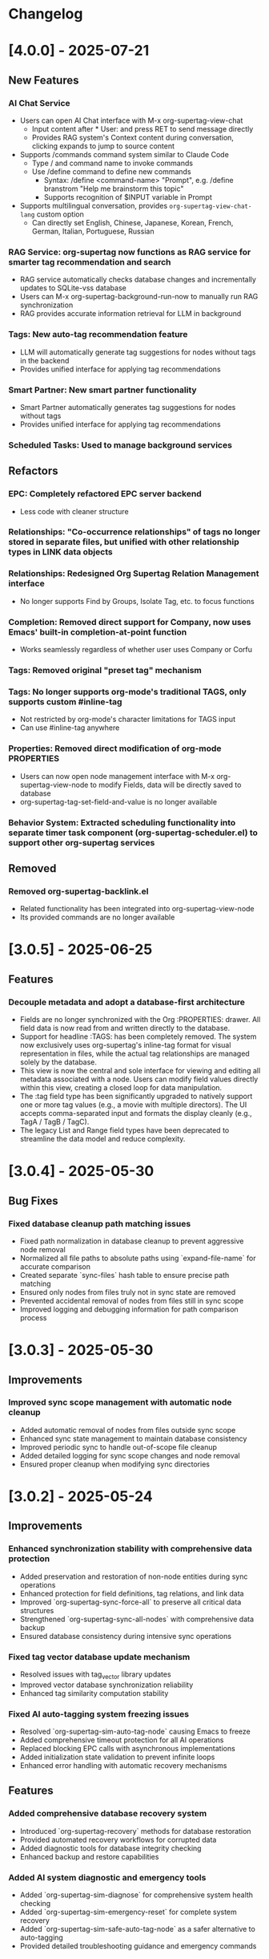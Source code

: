 * Changelog
* [4.0.0] - 2025-07-21
** New Features
*** AI Chat Service
- Users can open AI Chat interface with M-x org-supertag-view-chat
  - Input content after * User: and press RET to send message directly
  - Provides RAG system's Context content during conversation, clicking expands to jump to source content
- Supports /commands command system similar to Claude Code
  - Type / and command name to invoke commands
  - Use /define command to define new commands
    - Syntax: /define <command-name> "Prompt", e.g. /define branstrom "Help me brainstorm this topic"
    - Supports recognition of $INPUT variable in Prompt
- Supports multilingual conversation, provides ~org-supertag-view-chat-lang~ custom option
  - Can directly set English, Chinese, Japanese, Korean, French, German, Italian, Portuguese, Russian

*** RAG Service: org-supertag now functions as RAG service for smarter tag recommendation and search
- RAG service automatically checks database changes and incrementally updates to SQLite-vss database
- Users can M-x org-supertag-background-run-now to manually run RAG synchronization
- RAG provides accurate information retrieval for LLM in background

*** Tags: New auto-tag recommendation feature
- LLM will automatically generate tag suggestions for nodes without tags in the backend
- Provides unified interface for applying tag recommendations

*** Smart Partner: New smart partner functionality
- Smart Partner automatically generates tag suggestions for nodes without tags
- Provides unified interface for applying tag recommendations

*** Scheduled Tasks: Used to manage background services

** Refactors
*** EPC: Completely refactored EPC server backend
- Less code with cleaner structure

*** Relationships: "Co-occurrence relationships" of tags no longer stored in separate files, but unified with other relationship types in LINK data objects

*** Relationships: Redesigned *Org Supertag Relation Management* interface
- No longer supports Find by Groups, Isolate Tag, etc. to focus functions

*** Completion: Removed direct support for Company, now uses Emacs' built-in completion-at-point function
- Works seamlessly regardless of whether user uses Company or Corfu

*** Tags: Removed original "preset tag" mechanism

*** Tags: No longer supports org-mode's traditional TAGS, only supports custom #inline-tag
- Not restricted by org-mode's character limitations for TAGS input
- Can use #inline-tag anywhere

*** Properties: Removed direct modification of org-mode PROPERTIES
- Users can now open node management interface with M-x org-supertag-view-node to modify Fields, data will be directly saved to database
- org-supertag-tag-set-field-and-value is no longer available

*** Behavior System: Extracted scheduling functionality into separate timer task component (org-supertag-scheduler.el) to support other org-supertag services

** Removed
*** Removed org-supertag-backlink.el
- Related functionality has been integrated into org-supertag-view-node
- Its provided commands are no longer available

* [3.0.5] - 2025-06-25
** Features
*** Decouple metadata and adopt a database-first architecture
- Fields are no longer synchronized with the Org :PROPERTIES: drawer. All field data is now read from and written directly to the database.
- Support for headline :TAGS: has been completely removed. The system now exclusively uses org-supertag's inline-tag format for visual representation in files, while the actual tag relationships are managed solely by the database.
- This view is now the central and sole interface for viewing and editing all metadata associated with a node. Users can modify field values directly within this view, creating a closed loop for data manipulation.
- The :tag field type has been significantly upgraded to natively support one or more tag values (e.g., a movie with multiple directors). The UI accepts comma-separated input and formats the display cleanly (e.g., TagA / TagB / TagC).
- The legacy List and Range field types have been deprecated to streamline the data model and reduce complexity.

* [3.0.4] - 2025-05-30
** Bug Fixes
*** Fixed database cleanup path matching issues
- Fixed path normalization in database cleanup to prevent aggressive node removal
- Normalized all file paths to absolute paths using `expand-file-name` for accurate comparison
- Created separate `sync-files` hash table to ensure precise path matching
- Ensured only nodes from files truly not in sync state are removed
- Prevented accidental removal of nodes from files still in sync scope
- Improved logging and debugging information for path comparison process

* [3.0.3] - 2025-05-30
** Improvements
*** Improved sync scope management with automatic node cleanup
- Added automatic removal of nodes from files outside sync scope
- Enhanced sync state management to maintain database consistency
- Improved periodic sync to handle out-of-scope file cleanup
- Added detailed logging for sync scope changes and node removal
- Ensured proper cleanup when modifying sync directories

* [3.0.2] - 2025-05-24
** Improvements
*** Enhanced synchronization stability with comprehensive data protection
- Added preservation and restoration of non-node entities during sync operations
- Enhanced protection for field definitions, tag relations, and link data
- Improved `org-supertag-sync-force-all` to preserve all critical data structures
- Strengthened `org-supertag-sync-all-nodes` with comprehensive data backup
- Ensured database consistency during intensive sync operations

*** Fixed tag vector database update mechanism
- Resolved issues with tag_vector library updates
- Improved vector database synchronization reliability
- Enhanced tag similarity computation stability

*** Fixed AI auto-tagging system freezing issues
- Resolved `org-supertag-sim-auto-tag-node` causing Emacs to freeze
- Added comprehensive timeout protection for all AI operations
- Replaced blocking EPC calls with asynchronous implementations
- Added initialization state validation to prevent infinite loops
- Enhanced error handling with automatic recovery mechanisms

** Features
*** Added comprehensive database recovery system
- Introduced `org-supertag-recovery` methods for database restoration
- Provided automated recovery workflows for corrupted data
- Added diagnostic tools for database integrity checking
- Enhanced backup and restore capabilities

*** Added AI system diagnostic and emergency tools
- Added `org-supertag-sim-diagnose` for comprehensive system health checking
- Added `org-supertag-sim-emergency-reset` for complete system recovery
- Added `org-supertag-sim-safe-auto-tag-node` as a safer alternative to auto-tagging
- Provided detailed troubleshooting guidance and emergency commands

** Maintenance
*** Codebase cleanup and organization
- Removed deprecated protection scope checking utilities
- Removed redundant recovery process files
- Updated `.gitignore` to exclude development directory
- Streamlined codebase for better maintainability

* [3.0.1] - 2025-04-26
** Features
*** Add Backlink panel for node references
- Add ~org-supertag-backlink-show~ command to display node references
- Show both referenced and referencing nodes
- Display node content with proper formatting
- Support keyboard navigation and node viewing

* [3.0.0] - 2025-04-05
** Features
*** Add AI backend for tag auto suggestion
*** Add Bidirectional tag relation management
*** Add Table View

*** Refactor sync-mechanism
* [2.5.3] - 2025-03-11
** Features
*** Enhanced multi-column view with relation-based tag management
- Added ~org-supertag-view-add-related-tag-to-column~ for adding related tags to existing columns
- Improved tag relation integration in column view:
  - Select source column and relation group
  - Choose from available related tags
  - Add selected tag to existing column
- Enhanced user interface with clear feedback messages
- Added comprehensive error handling for edge cases

** Improvements
*** Better user interaction in multi-column view
- Clearer operation instructions and feedback
- Improved error messages and edge case handling
- Better integration with tag relation system

* [2.5.2] - 2025-03-10
** Features
*** Improved inline tag support with enhanced visual styling
- Improved inline tag fontification with adaptive theming
- Enhanced tag appearance with slight elevation and proper spacing
- Fixed compatibility issues with font-lock implementation
- Optimized tag recognition in various contexts
- Improved tag insertion with better completion support
- Added support for hiding # prefix symbol with customizable option

The inline tag system now provides:
- More reliable tag highlighting in all contexts
- Better visual distinction between tags and regular text
- Smoother integration with org-mode's native styling
- Improved performance for documents with many tags

*** Added comprehensive customization options for inline tags
New variables for complete control over tag appearance:
- `org-supertag-inline-enable-fontification`: Toggle tag highlighting
- `org-supertag-inline-light-theme-colors`: Color settings for light themes
- `org-supertag-inline-dark-theme-colors`: Color settings for dark themes
- `org-supertag-inline-text-properties`: Control font size, weight, and spacing
- `org-supertag-inline-tag-regexp`: Customize pattern for matching tags
- `org-supertag-inline-hide-hash`: Option to hide/show the # prefix
- `org-supertag-inline-excluded-contexts`: Control where tags are highlighted

These customization options allow users to tailor the appearance of inline tags 
to match their preferences and theme setup, ensuring optimal readability
and visual harmony with the rest of their document.

* [2.5.1] - 2025-03-03
** Bug Fixes
*** Fix org-supertag-tag-delete-at-all to ensure complete cleanup
- Replace org-supertag-db-remove-object with direct remhash for reliable deletion
- Add comprehensive cleanup of all tag-related database entries
- Implement proper cleanup sequence for tag removal
- Add debug logging for deletion process tracking
*** Fix org-supertag-tag-set-field-and-value for not working

* [2.5.0] - 2024-03-03
** Features
*** (org-supertag-inline.el) Add inline tag support for content tagging 
- Enable users to tag specific content within org nodes using #hashtag style
- Seamlessly insert tags in text with ~C-c t i~:
  - Choose from existing tags through completion
  - Create new tags on the fly by adding '#' suffix
  - Quick access to preset tags marked with [P]
- Tags in content maintain proper spacing for readability
- Tags automatically link to current node without cluttering headlines
- Natural writing flow with minimal disruption:
  "Meeting with Owen who is my #friend about the #project"

This feature allows for more granular content organization while maintaining
a clean document structure. Users can now tag specific parts of their notes
without adding tags to headlines, making the tagging system more flexible
and context-aware.



* [2.4.0] - 2025-03-02
** Featuresf
*** org-supertag-view-discovery: Discover and explore your tags naturally
Introducing Tag Discovery View - a new way to explore and understand your tag ecosystem:

- Start from any tag and discover related content:
  "Starting with #project, what other tags frequently appear with it?"
- See the bigger picture of your tag usage:
  - How many notes use this combination of tags?
  - Which tags often appear together?
  - What are the relationships between different tags?
- Build your tag filters progressively:
  - Add more tags to narrow down your focus
  - Remove tags to broaden your view
  - Reset and start a new exploration path
- Preview and access content directly:
  - See matching notes with their titles and status
  - View complete note content with a single click
  - Understand tag relationships in context
- Smooth keyboard-driven operation:
  - ~a~ - Add tag to filter
  - ~d~ - Remove tag from filter
  - ~r~ - Reset all filters
  - ~v~ - View selected node
  - ~m~ - Manage tag relations
  - ~g~ - Refresh view
  - ~q~ - Quit

*** org-supertag-view-column: Compare and analyze with Multi-column Tag View
A powerful new way to analyze your tagged content side by side:

- Compare different tag combinations simultaneously:
  "Show me all #project tasks alongside #urgent items and #delegated work"
- Build your analysis view flexibly:
  - Start with any tag combination
  - Add new columns for different perspectives
  - Add related tags based on actual usage patterns
  - Remove columns you don't need anymore
- See your content from multiple angles:
  - Compare todo states across different tag combinations
  - Track related items across different categories
  - Identify patterns and relationships in your notes
- Stay in control with keyboard shortcuts:
  - ~a~ - Add a new column
  - ~A~ - Add a column with related tag
  - ~t~ - Add tag to current column
  - ~T~ - Add related tag to column
  - ~d~ - Remove unwanted column
  - ~r~ - Start fresh
  - ~v~ - View node details
  - ~m~ - Manage tag relations
  - ~q~ - Quit

These new views work together to help you:
- Understand how your tags are connected
- Find relevant content more efficiently
- Discover patterns in your note organization
- Make better decisions about tag usage


** Change
*** Original `org-supertag-view-tag` chang to `org-supertag-view-tag-only`

* [2.3.0] - 2025-03-01
** Features
*** Add tag relationship management module (org-supertag-relation.el)
- Implement sophisticated tag relationship system with symbolic representation
  - Add 10 relationship types with intuitive symbols (A ⊃ B, A → B, A ⋈ B, etc.)
  - Support relationship categories: hierarchical, causal, associative, co-occurrence
- Enable automatic discovery of relationships based on usage patterns
  - Statistical analysis of tag co-occurrences with strength metrics
  - Real-time incremental updates when tags are added/removed
- Provide intelligent tag recommendations based on contextual relevance
- Create dedicated management interface for visualizing and editing relationships
- Support customizable relation groups for organizing related tags
- Add relationship strength thresholds to filter insignificant relationships

* [2.2.13] - 2025-02-18
** Bug Fixes
*** Fix node movement failing due to missing file path
- Fixed node sync to properly save file path information
- Added comprehensive debug logging for node operations
- Improved error handling in node movement process
- Enhanced node property validation before movement
* [2.2.12] - 2024-02-16
** Features
*** Enhanced reference creation with duplicate detection
- Added smart node reference creation that checks for existing nodes
- Reuses existing nodes when title matches exactly
- Prevents duplicate node creation for same content
- Improves reference management efficiency
** Bug Fixes
*** Fix field edit mode keymap and key bindings
- Fixed keymap initialization in org-supertag-field-edit-mode
- Simplified mode definition by removing unnecessary syntax-table
- Fixed key bindings for field editing operations (e, d)
- Improved error handling in field operations

* [2.2.11] - 2024-02-12
** Features
*** Enhanced org-supertag-view with field value display
- Added field value support in tag view table
- Implemented case-insensitive field name matching
- Added comprehensive field value lookup
- Display field values in dedicated columns
- Improved table formatting for better readability

* [2.2.10] - 2024-02-03
** Fix
**** Fix tag company completion not working in heading
**** Fix field edit mode not working

* [2.2.9] - 2024-02-03
** Features
*** Added
- New component: org-supertag-view.el
  - Provides visualization system for tag content
  - Smart command ~org-supertag-view-tag~ that:
    - Shows tag content directly when cursor is on a tag
    - Offers tag completion when not on a tag
  - Table-based view showing:
    - Node titles
    - Node types
    - Creation dates

* [2.2.8] - 2024-02-03
** Bug Fixes
*** Fix tag deletion to ensure complete cleanup
- Replace org-supertag-db-remove-object with direct remhash for reliable deletion
- Add comprehensive cleanup of all tag-related database entries
- Implement proper cleanup sequence for tag removal
- Add debug logging for deletion process tracking
- Add org-supertag-after-tag-delete-hook for post-deletion customization

* [2.2.7] - 2025-02-02
** Features
*** Improve node movement(org-supertag-node-move-node) with outline path display
- Show complete outline structure when moving nodes
- Display paths in "filename / outline-path / title" format
- Improve target location selection with clear hierarchy view
- Keep existing insertion options (file start/end, under/same level)

* [2.2.6] - 2024-1-31
** Features
*** Add comprehensive node finding system
- Add ~org-supertag-node-find~ command for interactive node finding
- Add ~org-supertag-node-find-other-window~ for other window display
- Show complete node path in format "filename / outline-path / title"
- Add robust error handling for missing metadata
- Sort results alphabetically for easier navigation
- Improve node visibility with automatic expansion

* [2.2.5] - 2024-1-30
** Features
*** Add company-mode completion for supertags

This commit adds interactive tag completion using company-mode:
- Add company backend for supertag completion
- Trigger completion with '#' prefix
- Integrate with existing tag management system
- Simplify implementation by reusing org-supertag-tag-add-tag
- Add tag deletion functionality (org-supertag-tag-delete)

The completion system provides a smoother user experience for adding
supertags to org headlines, with proper tag formatting and handling
of preset tags.

* [2.2.4] - 2024-1-29
** Refactor
**** Change field type tag-reference to direct node reference

BREAKING CHANGE: Completely redesign the tag-reference field type to 
reference nodes directly instead of referencing other tag's field values.

Before:
- tag-reference pointed to another tag's field value
- Used for value inheritance between different tags

After:
- tag-reference now directly points to org nodes
- Uses org-mode's link format ([[id:NODE-ID][TITLE]])
- Enables direct node relationships

Changes:
1. Rewritten org-supertag-field--convert-value to handle org-mode link format
2. Modified org-supertag-validate-tag-reference to validate node existence
3. Added node title lookup for better link display

Note: This is a breaking change. Existing tag-reference fields will need 
to be migrated to the new format.


* [2.2.3] - 2025-01-28
** Features
**** Improve field type selection and display
- Add help message showing available field types with descriptions
- Use all field types from org-supertag-field-types instead of hardcoded list
- Format field display with fixed-width alignment for better readability
- Clean up help buffer after type selection
- Improve field editing interface with consistent formatting

* [2.2.2] - 2025-01-26
** Bug Fixes
**** Fix node movement and link creation
- Completely replace original heading with link reference
- Remove redundant title text in reference link
- Maintain proper heading level and spacing
- Ensure link insertion starts at beginning of line
- Add proper error handling for nil values
- Update documentation for modified behavior

* [2.2.1] - 2025-01-26
** Refactor: Improve query history handling and fix node navigation

- Fix history saving for multi-keyword queries
- Store complete search queries in history
- Fix recenter error in node navigation
- Improve error handling in node lookup
- Add proper return values for navigation functions
- Update documentation for modified functions


* [2.2.0] - 2025-01-25
** Features
**** Add automatic node creation for org headlines
- Add ~org-supertag-sync-auto-create-node~ to control auto creation
- Add ~org-supertag-sync-node-creation-level~ for minimum level
- Modify ~org-supertag-db-update-buffer~ to handle auto creation
- Update ~org-supertag-sync--process-node~ for auto conversion

This change enables automatic conversion of org headlines to nodes
during synchronization, making node creation more seamless while
maintaining control through customization options.

**** Add directory scope control for synchronization
- Add org-supertag-sync-directories for monitored directories
- Add org-supertag-sync-exclude-directories for excluded paths
- Add org-supertag-sync-file-pattern for file matching
- Add helper functions for directory management:
  - ~org-supertag-sync-add-directory~
  - ~org-supertag-sync-remove-directory~
  - ~org-supertag-sync-list-directories~

*** Improve 
**** File organization
- Move org-supertag-sync-state.el to org-supertag-data-directory
  - Add directory existence check in org-supertag-sync-init
  - Keep data files organized under ~/.emacs.d/org-supertag/

*** Bug Fixes
**** Fix node movement reference format
- Now completely replaces original heading with link reference
- Removes redundant title text in reference link
- Maintains proper heading level and spacing


* [2.1.0] - 2025-01-18

** Features
*** Node: Enhanced node movement functionality
**** Added interactive node movement command
- Added ~org-supertag-node-move-node~ for direct node movement
- Support comprehensive insertion positions:
  - File start (after org-mode header)
  - File end
  - Under selected heading
  - Same level as selected heading
- Added clear error messages and operation feedback
**** Added file start position support
- Added helper function to locate content start after org-mode header
- Added "File Start" option for node movement and export operations
- Improved file header preservation during node operations
- Better integration with existing query and export features

* [2.0.0] - 2025-01-13

** Features
*** Behavior: Added schedule trigger and deadline management system
**** Implemented cron-style scheduling for behaviors
- Format: "minute hour day month weekday"
- Examples:
  - "0 9 * * 1-5" (weekdays at 9:00)
  - "30 * * * *" (every hour at :30)
  - "0 0 1 * *" (first day of each month)
**** Added native org-mode timestamp integration
- Support for SCHEDULED and DEADLINE timestamps
- Support for absolute timestamps (<2024-03-20 Wed>)
- Support for relative time expressions (now+2h, now-1d)
- Support for property-based timing (${prop:DEADLINE}-2h)
**** Added deadline check behavior (@deadline-check)
**** Added derived behaviors for deadline management:
- @overdue-urgent: Set high priority for overdue tasks
- @upcoming-deadline: Mark tasks due in next 3 days
- @overdue-archive: Archive overdue completed tasks

*** Field: Enhanced timestamp handling
- Improved org-mode timestamp format support
- Date fields now use active timestamps (<...>) for agenda visibility
- Timestamp fields use inactive timestamps ([...]) for historical records
- Added automatic format conversion between different timestamp styles

*** Behavior Template: Added template variable system for behaviors
**** Added support for dynamic variable expansion
- ${input:prompt} for user input
- ${date:format} for date operations
- ${prop:name} for property access
- ${context:key} for shared data
**** Added conditional execution with {if:condition}
**** Added relative date calculations (now+1d, now-1w)
**** Added simple context object for data sharing

*** Node Management: Added new node operations
- Added ~org-supertag-move-node-and-link~ command for node relocation with reference
- Added ~org-supertag-delete-node~ command for complete node cleanup
- Added flexible node movement behaviors
- Support for keeping links at original location
- Interactive target selection

*** Sync: Added automatic synchronization system
- Added file state tracking
- Added buffer modification monitoring
- Added automatic sync with conflict detection
- Added state persistence and error recovery
- Added node-level conflict analysis command
- Added file analysis tools for debugging sync issues

*** Query: Enhanced query system
- Added cursor-based node insertion in query buffer
- Added history support for query keywords
- Added customizable history size
- Preserved last used keywords

*** Reference: Improved reference system
- Added reference type tracking (ref-from)
- Added reference count tracking

*** Tag: Added improved tag change functionality

*** Performance: Added asynchronous face refresh mechanism

** Bug Fixes
*** Fixed tag prefix matching issues (#9)
- Improved tag completion with custom completion function
- Added TAB completion support
*** Fixed field type options insertion
*** Fixed behavior system event handling
*** Improved error handling in node operations
*** Enhanced synchronization stability

** Refactoring
*** Query: Rewritten query results display using ewoc for better performance
*** Query: Implemented query buffer reuse for cursor insertion
*** Behavior: Improved behavior system architecture with detach support
*** Sync: Enhanced file synchronization architecture

** Internal Changes
- Added scheduler system with task management
- Added robust file synchronization mechanism
- Optimized reference handling with better metadata tracking
- Optimized query result caching
- Improved node deletion with comprehensive cleanup
- Enhanced query system with history management
- Improved code organization and modularity
- Enhanced documentation and examples

